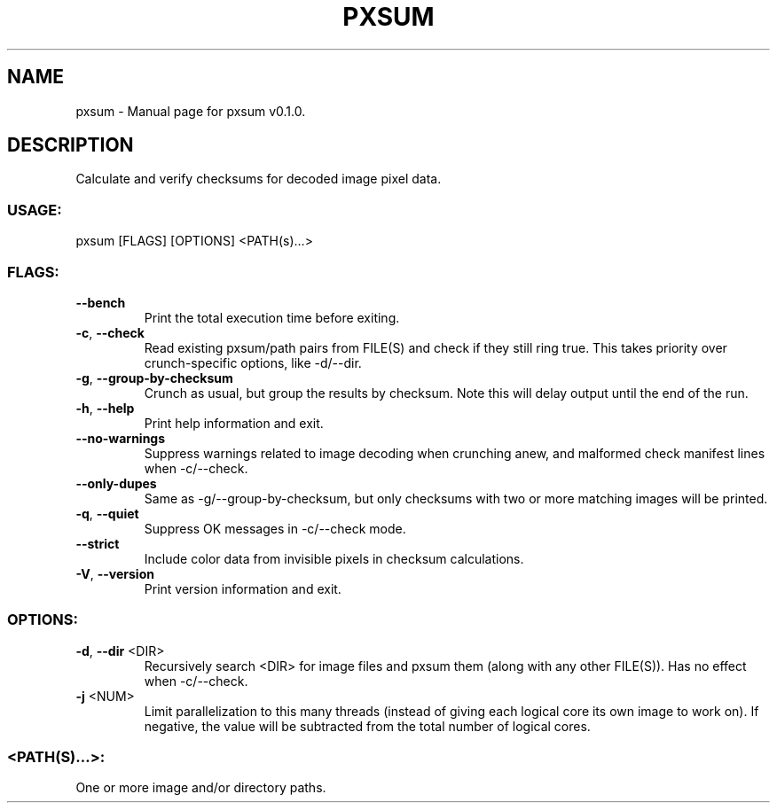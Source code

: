 .TH "PXSUM" "1" "October 2024" "pxsum v0.1.0" "User Commands"
.SH NAME
pxsum \- Manual page for pxsum v0.1.0.
.SH DESCRIPTION
Calculate and verify checksums for decoded image pixel data.
.SS USAGE:
.TP
pxsum [FLAGS] [OPTIONS] <PATH(s)…>
.SS FLAGS:
.TP
\fB\-\-bench\fR
Print the total execution time before exiting.
.TP
\fB\-c\fR, \fB\-\-check\fR
Read existing pxsum/path pairs from FILE(S) and check if they still ring true. This takes priority over crunch\-specific options, like \-d/\-\-dir.
.TP
\fB\-g\fR, \fB\-\-group\-by\-checksum\fR
Crunch as usual, but group the results by checksum. Note this will delay output until the end of the run.
.TP
\fB\-h\fR, \fB\-\-help\fR
Print help information and exit.
.TP
\fB\-\-no\-warnings\fR
Suppress warnings related to image decoding when crunching anew, and malformed check manifest lines when \-c/\-\-check.
.TP
\fB\-\-only\-dupes\fR
Same as \-g/\-\-group\-by\-checksum, but only checksums with two or more matching images will be printed.
.TP
\fB\-q\fR, \fB\-\-quiet\fR
Suppress OK messages in \-c/\-\-check mode.
.TP
\fB\-\-strict\fR
Include color data from invisible pixels in checksum calculations.
.TP
\fB\-V\fR, \fB\-\-version\fR
Print version information and exit.
.SS OPTIONS:
.TP
\fB\-d\fR, \fB\-\-dir\fR <DIR>
Recursively search <DIR> for image files and pxsum them (along with any other FILE(S)). Has no effect when \-c/\-\-check.
.TP
\fB\-j\fR <NUM>
Limit parallelization to this many threads (instead of giving each logical core its own image to work on). If negative, the value will be subtracted from the total number of logical cores.
.SS <PATH(S)…>:
.TP
One or more image and/or directory paths.
